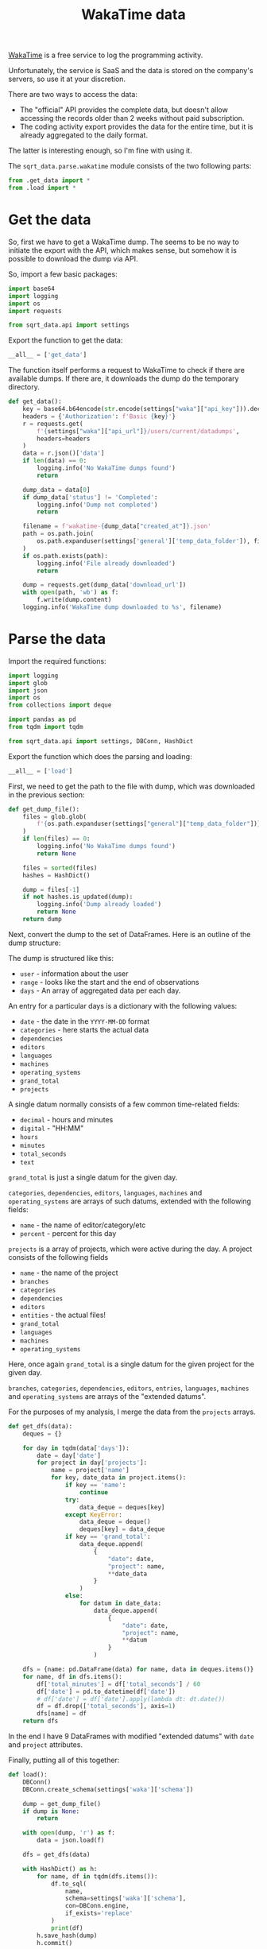 #+TITLE: WakaTime data
#+PROPERTY: header-args:python :comments link
#+PROPERTY: PRJ-DIR ..

[[https://wakatime.com/dashboard][WakaTime]] is a free service to log the programming activity.

Unfortunately, the service is SaaS and the data is stored on the company's servers, so use it at your discretion.

There are two ways to access the data:
- The "official" API provides the complete data, but doesn't allow accessing the records older than 2 weeks without paid subscription.
- The coding activity export provides the data for the entire time, but it is already aggregated to the daily format.

The latter is interesting enough, so I'm fine with using it.

The =sqrt_data.parse.wakatime= module consists of the two following parts:
#+begin_src python :tangle (my/org-prj-dir "sqrt_data/parse/wakatime/__init__.py")
from .get_data import *
from .load import *
#+end_src

* Get the data
:PROPERTIES:
:header-args:python: :tangle (my/org-prj-dir "sqrt_data/parse/wakatime/get_data.py") :comments link
:END:
So, first we have to get a WakaTime dump. The seems to be no way to initiate the export with the API, which makes sense, but somehow it is possible to download the dump via API.

So, import a few basic packages:
#+begin_src python
import base64
import logging
import os
import requests

from sqrt_data.api import settings
#+end_src

Export the function to get the data:
#+begin_src python
__all__ = ['get_data']
#+end_src

The function itself performs a request to WakaTime to check if there are available dumps. If there are, it downloads the dump do the temporary directory.
#+begin_src python
def get_data():
    key = base64.b64encode(str.encode(settings["waka"]["api_key"])).decode('utf-8')
    headers = {'Authorization': f'Basic {key}'}
    r = requests.get(
        f'{settings["waka"]["api_url"]}/users/current/datadumps',
        headers=headers
    )
    data = r.json()['data']
    if len(data) == 0:
        logging.info('No WakaTime dumps found')
        return

    dump_data = data[0]
    if dump_data['status'] != 'Completed':
        logging.info('Dump not completed')
        return

    filename = f'wakatime-{dump_data["created_at"]}.json'
    path = os.path.join(
        os.path.expanduser(settings['general']['temp_data_folder']), filename
    )
    if os.path.exists(path):
        logging.info('File already downloaded')
        return

    dump = requests.get(dump_data['download_url'])
    with open(path, 'wb') as f:
        f.write(dump.content)
    logging.info('WakaTime dump downloaded to %s', filename)
#+end_src

* Parse the data
:PROPERTIES:
:header-args:python: :tangle (my/org-prj-dir "sqrt_data/parse/wakatime/load.py") :comments link
:END:

Import the required functions:
#+begin_src python
import logging
import glob
import json
import os
from collections import deque

import pandas as pd
from tqdm import tqdm

from sqrt_data.api import settings, DBConn, HashDict
#+end_src

Export the function which does the parsing and loading:
#+begin_src python
__all__ = ['load']
#+end_src

First, we need to get the path to the file with dump, which was downloaded in the previous section:
#+begin_src python
def get_dump_file():
    files = glob.glob(
        f'{os.path.expanduser(settings["general"]["temp_data_folder"])}/wakatime*.json'
    )
    if len(files) == 0:
        logging.info('No WakaTime dumps found')
        return None

    files = sorted(files)
    hashes = HashDict()

    dump = files[-1]
    if not hashes.is_updated(dump):
        logging.info('Dump already loaded')
        return None
    return dump
#+end_src

Next, convert the dump to the set of DataFrames. Here is an outline of the dump structure:

The dump is structured like this:
- =user= - information about the user
- =range= - looks like the start and the end of observations
- =days= - An array of aggregated data per each day.

An entry for a particular days is a dictionary with the following values:
- =date= - the date in the =YYYY-MM-DD= format
- =categories= - here starts the actual data
- =dependencies=
- =editors=
- =languages=
- =machines=
- =operating_systems=
- =grand_total=
- =projects=

A single datum normally consists of a few common time-related fields:
- =decimal= - hours and minutes
- =digital= - "HH:MM"
- =hours=
- =minutes=
- =total_seconds=
- =text=

=grand_total= is just a single datum for the given day.

=categories=, =dependencies=, =editors=, =languages=, =machines= and =operating_systems= are arrays of such datums, extended with the following fields:
- =name= - the name of editor/category/etc
- =percent= - percent for this day

=projects= is a array of projects, which were active during the day. A project consists of the following fields
- =name= - the name of the project
- =branches=
- =categories=
- =dependencies=
- =editors=
- =entities= - the actual files!
- =grand_total=
- =languages=
- =machines=
- =operating_systems=

Here, once again =grand_total= is a single datum for the given project for the given day.

=branches=, =categories=, =dependencies=, =editors=, =entries=, =languages=, =machines= and =operating_systems= are arrays of the "extended datums".

For the purposes of my analysis, I merge the data from the =projects= arrays.
#+begin_src python
def get_dfs(data):
    deques = {}

    for day in tqdm(data['days']):
        date = day['date']
        for project in day['projects']:
            name = project['name']
            for key, date_data in project.items():
                if key == 'name':
                    continue
                try:
                    data_deque = deques[key]
                except KeyError:
                    data_deque = deque()
                    deques[key] = data_deque
                if key == 'grand_total':
                    data_deque.append(
                        {
                            "date": date,
                            "project": name,
                            **date_data
                        }
                    )
                else:
                    for datum in date_data:
                        data_deque.append(
                            {
                                "date": date,
                                "project": name,
                                **datum
                            }
                        )

    dfs = {name: pd.DataFrame(data) for name, data in deques.items()}
    for name, df in dfs.items():
        df['total_minutes'] = df['total_seconds'] / 60
        df['date'] = pd.to_datetime(df['date'])
        # df['date'] = df['date'].apply(lambda dt: dt.date())
        df = df.drop(['total_seconds'], axis=1)
        dfs[name] = df
    return dfs
#+end_src

In the end I have 9 DataFrames with modified "extended datums" with =date= and =project= attributes.

Finally, putting all of this together:
#+begin_src python
def load():
    DBConn()
    DBConn.create_schema(settings['waka']['schema'])

    dump = get_dump_file()
    if dump is None:
        return

    with open(dump, 'r') as f:
        data = json.load(f)

    dfs = get_dfs(data)

    with HashDict() as h:
        for name, df in tqdm(dfs.items()):
            df.to_sql(
                name,
                schema=settings['waka']['schema'],
                con=DBConn.engine,
                if_exists='replace'
            )
            print(df)
        h.save_hash(dump)
        h.commit()
#+end_src

* CLI
The CLI exposes the corresponding commands from the previous sections:

#+begin_src python :tangle (my/org-prj-dir "sqrt_data/cli/waka.py")
import click
from sqrt_data.parse import wakatime


@click.group(help='WakaTime stats')
def waka():
    pass


@waka.command(help='Download the latest WakaTime dump')
def get_data():
    wakatime.get_data()


@waka.command(help='Load the dump to DB')
def load():
    wakatime.load()
#+end_src

